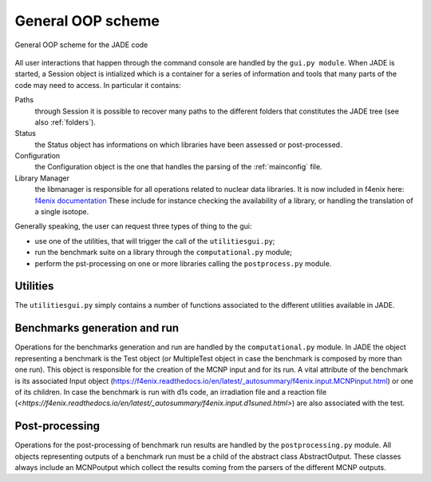 ##################
General OOP scheme
##################

.. figure:: /img/OOPscheme.png
    :align: center
    :width: 600

    General OOP scheme for the JADE code

All user interactions that happen through the command console are handled
by the ``gui.py module``. When JADE is started, a Session object
is intialized which is a container for a series of information and tools
that many parts of the code may need to access. In particular it contains:

Paths
    through Session it is possible to recover many paths to the
    different folders that constitutes the JADE tree (see also :ref:`folders`).
Status
    the Status object has informations on which libraries have
    been assessed or post-processed.
Configuration
    the Configuration object is the one that handles the
    parsing of the :ref:`mainconfig` file.
Library Manager
    the libmanager is responsible for all operations related
    to nuclear data libraries. It is now included in f4enix here: `f4enix documentation <https://f4enix.readthedocs.io/en/latest/_autosummary/f4enix.input.libmanager.html#module-f4enix.input.libmanager>`_
    These include for instance checking the
    availability of a library, or handling the translation of a single isotope.

Generally speaking, the user can request three types of thing to the gui:

* use one of the utilities, that will trigger the call of the ``utilitiesgui.py``;
* run the benchmark suite on a library through the ``computational.py`` module;
* perform the pst-processing on one or more libraries calling the ``postprocess.py``
  module.

Utilities
=========
The ``utilitiesgui.py`` simply contains a number of functions associated to the
different utilities available in JADE.

.. seealso::
    :ref:`uty`

Benchmarks generation and run
=============================
Operations for the benchmarks generation and run are handled by the ``computational.py``
module.
In JADE the object representing a benchmark is the Test object (or MultipleTest object
in case the benchmark is composed by more than one run). This object is responsible
for the creation of the MCNP input and for its run. A vital attribute of the benchmark
is its associated Input object (`<https://f4enix.readthedocs.io/en/latest/_autosummary/f4enix.input.MCNPinput.html>`_) or one of its children. In case the benchmark is run
with d1s code, an irradiation file and a reaction file (`<https://f4enix.readthedocs.io/en/latest/_autosummary/f4enix.input.d1suned.html>`) are also associated with the
test.

Post-processing
===============
Operations for the post-processing of benchmark run results are handled by the
``postprocessing.py`` module.
All objects representing outputs of a benchmark run must be a child of the abstract class
AbstractOutput. These classes always include an MCNPoutput which collect
the results coming from the parsers of the different MCNP outputs.

    
